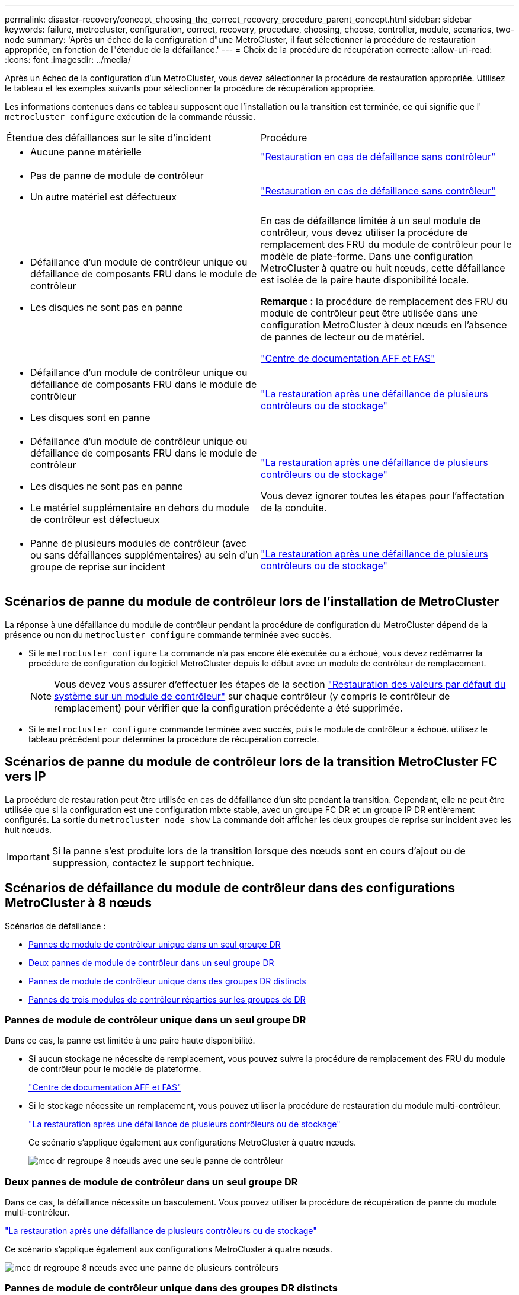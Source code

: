 ---
permalink: disaster-recovery/concept_choosing_the_correct_recovery_procedure_parent_concept.html 
sidebar: sidebar 
keywords: failure, metrocluster, configuration, correct, recovery, procedure, choosing, choose, controller, module, scenarios, two-node 
summary: 'Après un échec de la configuration d"une MetroCluster, il faut sélectionner la procédure de restauration appropriée, en fonction de l"étendue de la défaillance.' 
---
= Choix de la procédure de récupération correcte
:allow-uri-read: 
:icons: font
:imagesdir: ../media/


[role="lead"]
Après un échec de la configuration d'un MetroCluster, vous devez sélectionner la procédure de restauration appropriée. Utilisez le tableau et les exemples suivants pour sélectionner la procédure de récupération appropriée.

Les informations contenues dans ce tableau supposent que l'installation ou la transition est terminée, ce qui signifie que l' `metrocluster configure` exécution de la commande réussie.

|===


| Étendue des défaillances sur le site d'incident | Procédure 


 a| 
* Aucune panne matérielle

 a| 
link:task_recover_from_a_non_controller_failure_mcc_dr.html["Restauration en cas de défaillance sans contrôleur"]



 a| 
* Pas de panne de module de contrôleur
* Un autre matériel est défectueux

 a| 
link:task_recover_from_a_non_controller_failure_mcc_dr.html["Restauration en cas de défaillance sans contrôleur"]



 a| 
* Défaillance d'un module de contrôleur unique ou défaillance de composants FRU dans le module de contrôleur
* Les disques ne sont pas en panne

 a| 
En cas de défaillance limitée à un seul module de contrôleur, vous devez utiliser la procédure de remplacement des FRU du module de contrôleur pour le modèle de plate-forme. Dans une configuration MetroCluster à quatre ou huit nœuds, cette défaillance est isolée de la paire haute disponibilité locale.

*Remarque :* la procédure de remplacement des FRU du module de contrôleur peut être utilisée dans une configuration MetroCluster à deux nœuds en l'absence de pannes de lecteur ou de matériel.

https://docs.netapp.com/platstor/index.jsp["Centre de documentation AFF et FAS"]



 a| 
* Défaillance d'un module de contrôleur unique ou défaillance de composants FRU dans le module de contrôleur
* Les disques sont en panne

 a| 
link:task_recover_from_a_multi_controller_and_or_storage_failure.html["La restauration après une défaillance de plusieurs contrôleurs ou de stockage"]



 a| 
* Défaillance d'un module de contrôleur unique ou défaillance de composants FRU dans le module de contrôleur
* Les disques ne sont pas en panne
* Le matériel supplémentaire en dehors du module de contrôleur est défectueux

 a| 
link:task_recover_from_a_multi_controller_and_or_storage_failure.html["La restauration après une défaillance de plusieurs contrôleurs ou de stockage"]

Vous devez ignorer toutes les étapes pour l'affectation de la conduite.



 a| 
* Panne de plusieurs modules de contrôleur (avec ou sans défaillances supplémentaires) au sein d'un groupe de reprise sur incident

 a| 
link:task_recover_from_a_multi_controller_and_or_storage_failure.html["La restauration après une défaillance de plusieurs contrôleurs ou de stockage"]

|===


== Scénarios de panne du module de contrôleur lors de l'installation de MetroCluster

La réponse à une défaillance du module de contrôleur pendant la procédure de configuration du MetroCluster dépend de la présence ou non du `metrocluster configure` commande terminée avec succès.

* Si le `metrocluster configure` La commande n'a pas encore été exécutée ou a échoué, vous devez redémarrer la procédure de configuration du logiciel MetroCluster depuis le début avec un module de contrôleur de remplacement.
+

NOTE: Vous devez vous assurer d'effectuer les étapes de la section link:https://docs.netapp.com/us-en/ontap-metrocluster/install-ip/task_sw_config_restore_defaults.html["Restauration des valeurs par défaut du système sur un module de contrôleur"] sur chaque contrôleur (y compris le contrôleur de remplacement) pour vérifier que la configuration précédente a été supprimée.

* Si le `metrocluster configure` commande terminée avec succès, puis le module de contrôleur a échoué. utilisez le tableau précédent pour déterminer la procédure de récupération correcte.




== Scénarios de panne du module de contrôleur lors de la transition MetroCluster FC vers IP

La procédure de restauration peut être utilisée en cas de défaillance d'un site pendant la transition. Cependant, elle ne peut être utilisée que si la configuration est une configuration mixte stable, avec un groupe FC DR et un groupe IP DR entièrement configurés. La sortie du `metrocluster node show` La commande doit afficher les deux groupes de reprise sur incident avec les huit nœuds.


IMPORTANT: Si la panne s'est produite lors de la transition lorsque des nœuds sont en cours d'ajout ou de suppression, contactez le support technique.



== Scénarios de défaillance du module de contrôleur dans des configurations MetroCluster à 8 nœuds

Scénarios de défaillance :

* <<Pannes de module de contrôleur unique dans un seul groupe DR>>
* <<Deux pannes de module de contrôleur dans un seul groupe DR>>
* <<Pannes de module de contrôleur unique dans des groupes DR distincts>>
* <<Pannes de trois modules de contrôleur réparties sur les groupes de DR>>




=== Pannes de module de contrôleur unique dans un seul groupe DR

Dans ce cas, la panne est limitée à une paire haute disponibilité.

* Si aucun stockage ne nécessite de remplacement, vous pouvez suivre la procédure de remplacement des FRU du module de contrôleur pour le modèle de plateforme.
+
https://docs.netapp.com/platstor/index.jsp["Centre de documentation AFF et FAS"^]

* Si le stockage nécessite un remplacement, vous pouvez utiliser la procédure de restauration du module multi-contrôleur.
+
link:task_recover_from_a_multi_controller_and_or_storage_failure.html["La restauration après une défaillance de plusieurs contrôleurs ou de stockage"]

+
Ce scénario s'applique également aux configurations MetroCluster à quatre nœuds.

+
image::../media/mcc_dr_groups_8_node_with_a_single_controller_failure.gif[mcc dr regroupe 8 nœuds avec une seule panne de contrôleur]





=== Deux pannes de module de contrôleur dans un seul groupe DR

Dans ce cas, la défaillance nécessite un basculement. Vous pouvez utiliser la procédure de récupération de panne du module multi-contrôleur.

link:task_recover_from_a_multi_controller_and_or_storage_failure.html["La restauration après une défaillance de plusieurs contrôleurs ou de stockage"]

Ce scénario s'applique également aux configurations MetroCluster à quatre nœuds.

image::../media/mcc_dr_groups_8_node_with_a_multi_controller_failure.gif[mcc dr regroupe 8 nœuds avec une panne de plusieurs contrôleurs]



=== Pannes de module de contrôleur unique dans des groupes DR distincts

Dans ce cas, la défaillance est limitée à des paires haute disponibilité distinctes.

* Si aucun stockage ne nécessite de remplacement, vous pouvez suivre la procédure de remplacement des FRU du module de contrôleur pour le modèle de plateforme.
+
La procédure de remplacement des FRU est effectuée deux fois, une fois pour chaque module de contrôleur défaillant.

+
https://docs.netapp.com/platstor/index.jsp["Centre de documentation AFF et FAS"^]

* Si le stockage nécessite un remplacement, vous pouvez utiliser la procédure de restauration du module multi-contrôleur.
+
link:task_recover_from_a_multi_controller_and_or_storage_failure.html["La restauration après une défaillance de plusieurs contrôleurs ou de stockage"]



image::../media/mcc_dr_groups_8_node_with_two_single_controller_failures.gif[mcc dr group 8 nœuds avec deux défaillances de contrôleur unique]



=== Pannes de trois modules de contrôleur réparties sur les groupes de DR

Dans ce cas, la défaillance nécessite un basculement. Vous pouvez utiliser la procédure de récupération de panne du module multi-contrôleur pour le groupe DR un.

link:task_recover_from_a_multi_controller_and_or_storage_failure.html["La restauration après une défaillance de plusieurs contrôleurs ou de stockage"]

Vous pouvez utiliser la procédure de remplacement des FRU du module de contrôleur spécifique à la plate-forme pour le groupe DR deux.

https://docs.netapp.com/platstor/index.jsp["Centre de documentation AFF et FAS"^]

image::../media/mcc_dr_groups_8_node_with_a_3_controller_failure.gif[mcc dr group 8 nœuds avec une panne de contrôleur 3]



== Scénarios de défaillance de module de contrôleur dans des configurations MetroCluster à 2 nœuds

La procédure que vous utilisez dépend de l'étendue de la panne.

* Si aucun stockage ne nécessite de remplacement, vous pouvez suivre la procédure de remplacement des FRU du module de contrôleur pour le modèle de plateforme.
+
https://docs.netapp.com/platstor/index.jsp["Centre de documentation AFF et FAS"^]

* Si le stockage nécessite un remplacement, vous pouvez utiliser la procédure de restauration du module multi-contrôleur.
+
link:task_recover_from_a_multi_controller_and_or_storage_failure.html["La restauration après une défaillance de plusieurs contrôleurs ou de stockage"]



image::../media/mcc_dr_groups_2_node_with_a_single_controller_failure.gif[mcc dr groups 2 nœuds avec une seule panne de contrôleur]
